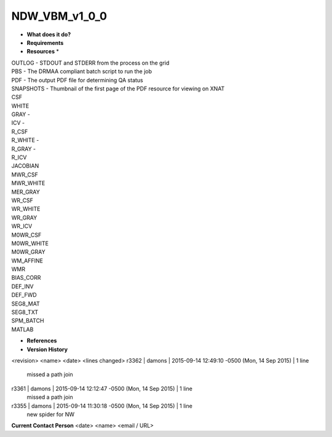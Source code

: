 NDW_VBM_v1_0_0
==============

* **What does it do?**

* **Requirements**

* **Resources** *
| OUTLOG - STDOUT and STDERR from the process on the grid
| PBS - The DRMAA compliant batch script to run the job
| PDF - The output PDF file for determining QA status
| SNAPSHOTS - Thumbnail of the first page of the PDF resource for viewing on XNAT
| CSF
| WHITE
| GRAY -
| ICV -
| R_CSF
| R_WHITE -
| R_GRAY -
| R_ICV
| JACOBIAN
| MWR_CSF
| MWR_WHITE
| MER_GRAY
| WR_CSF
| WR_WHITE
| WR_GRAY
| WR_ICV
| M0WR_CSF
| M0WR_WHITE
| M0WR_GRAY
| WM_AFFINE
| WMR
| BIAS_CORR
| DEF_INV
| DEF_FWD
| SEG8_MAT
| SEG8_TXT
| SPM_BATCH
| MATLAB

* **References**

* **Version History**
<revision> <name> <date> <lines changed>
r3362 | damons | 2015-09-14 12:49:10 -0500 (Mon, 14 Sep 2015) | 1 line
	missed a path join
r3361 | damons | 2015-09-14 12:12:47 -0500 (Mon, 14 Sep 2015) | 1 line
	missed a path join
r3355 | damons | 2015-09-14 11:30:18 -0500 (Mon, 14 Sep 2015) | 1 line
	new spider for NW

**Current Contact Person**
<date> <name> <email / URL> 

	
	
